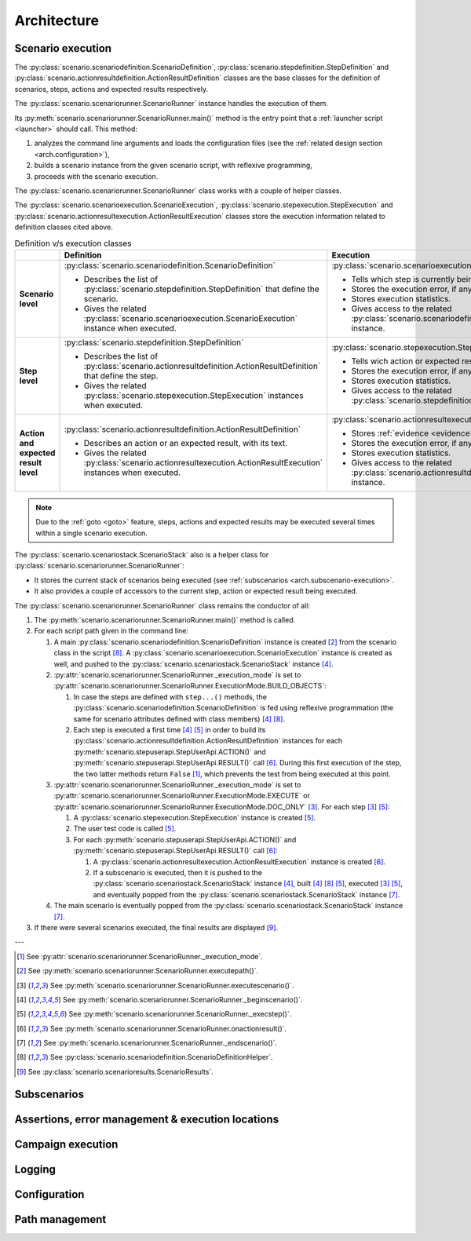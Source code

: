 .. Copyright 2020-2023 Alexis Royer <https://github.com/alxroyer/scenario>
..
.. Licensed under the Apache License, Version 2.0 (the "License");
.. you may not use this file except in compliance with the License.
.. You may obtain a copy of the License at
..
..     http://www.apache.org/licenses/LICENSE-2.0
..
.. Unless required by applicable law or agreed to in writing, software
.. distributed under the License is distributed on an "AS IS" BASIS,
.. WITHOUT WARRANTIES OR CONDITIONS OF ANY KIND, either express or implied.
.. See the License for the specific language governing permissions and
.. limitations under the License.


.. _arch:

Architecture
============

.. _arch.execution:

Scenario execution
------------------

The :py:class:`scenario.scenariodefinition.ScenarioDefinition`, :py:class:`scenario.stepdefinition.StepDefinition`
and :py:class:`scenario.actionresultdefinition.ActionResultDefinition` classes
are the base classes for the definition of scenarios, steps, actions and expected results respectively.

The :py:class:`scenario.scenariorunner.ScenarioRunner` instance handles the execution of them.

Its :py:meth:`scenario.scenariorunner.ScenarioRunner.main()` method is the entry point
that a :ref:`launcher script <launcher>` should call.
This method:

1. analyzes the command line arguments and loads the configuration files (see the :ref:`related design section <arch.configuration>`),
2. builds a scenario instance from the given scenario script, with reflexive programming,
3. proceeds with the scenario execution.

The :py:class:`scenario.scenariorunner.ScenarioRunner` class works with a couple of helper classes.

The :py:class:`scenario.scenarioexecution.ScenarioExecution`, :py:class:`scenario.stepexecution.StepExecution`
and :py:class:`scenario.actionresultexecution.ActionResultExecution` classes
store the execution information related to definition classes cited above.

.. list-table:: Definition v/s execution classes
    :widths: auto
    :header-rows: 1
    :stub-columns: 1

    * -
      - Definition
      - Execution

    * - Scenario level

      - :py:class:`scenario.scenariodefinition.ScenarioDefinition`

        - Describes the list of :py:class:`scenario.stepdefinition.StepDefinition` that define the scenario.
        - Gives the related :py:class:`scenario.scenarioexecution.ScenarioExecution` instance when executed.

      - :py:class:`scenario.scenarioexecution.ScenarioExecution`

        - Tells which step is currently being executed.
        - Stores the execution error, if any.
        - Stores execution statistics.
        - Gives access to the related :py:class:`scenario.scenariodefinition.ScenarioDefinition` instance.

    * - Step level

      - :py:class:`scenario.stepdefinition.StepDefinition`

        - Describes the list of :py:class:`scenario.actionresultdefinition.ActionResultDefinition` that define the step.
        - Gives the related :py:class:`scenario.stepexecution.StepExecution` instances when executed.

      - :py:class:`scenario.stepexecution.StepExecution`

        - Tells wich action or expected result is currently being executed.
        - Stores the execution error, if any.
        - Stores execution statistics.
        - Gives access to the related :py:class:`scenario.stepdefinition.StepDefinition` instance.

    * - Action and expected result level

      - :py:class:`scenario.actionresultdefinition.ActionResultDefinition`

        - Describes an action or an expected result, with its text.
        - Gives the related :py:class:`scenario.actionresultexecution.ActionResultExecution` instances when executed.

      - :py:class:`scenario.actionresultexecution.ActionResultExecution`

        - Stores :ref:`evidence <evidence>`.
        - Stores the execution error, if any.
        - Stores execution statistics.
        - Gives access to the related :py:class:`scenario.actionresultdefinition.ActionResultDefinition` instance.

.. note::
    Due to the :ref:`goto <goto>` feature, steps, actions and expected results may be executed several times
    within a single scenario execution.

The :py:class:`scenario.scenariostack.ScenarioStack` also is a helper class for :py:class:`scenario.scenariorunner.ScenarioRunner`:

- It stores the current stack of scenarios being executed (see :ref:`subscenarios <arch.subscenario-execution>`.
- It also provides a couple of accessors to the current step, action or expected result being executed.

The :py:class:`scenario.scenariorunner.ScenarioRunner` class remains the conductor of all:

#. The :py:meth:`scenario.scenariorunner.ScenarioRunner.main()` method is called.
#. For each script path given in the command line:

   #. A main :py:class:`scenario.scenariodefinition.ScenarioDefinition` instance is created [#meth-executepath]_
      from the scenario class in the script [#class-ScenarioDefinitionHelper]_.
      A :py:class:`scenario.scenarioexecution.ScenarioExecution` instance is created as well,
      and pushed to the :py:class:`scenario.scenariostack.ScenarioStack` instance [#meth-beginscenario]_.
   #. :py:attr:`scenario.scenariorunner.ScenarioRunner._execution_mode`
      is set to :py:attr:`scenario.scenariorunner.ScenarioRunner.ExecutionMode.BUILD_OBJECTS`:

      #. In case the steps are defined with ``step...()`` methods,
         the :py:class:`scenario.scenariodefinition.ScenarioDefinition` is fed using reflexive programmation
         (the same for scenario attributes defined with class members)
         [#meth-beginscenario]_ [#class-ScenarioDefinitionHelper]_.
      #. Each step is executed a first time [#meth-beginscenario]_ [#meth-execstep]_ in order to build
         its :py:class:`scenario.actionresultdefinition.ActionResultDefinition` instances
         for each :py:meth:`scenario.stepuserapi.StepUserApi.ACTION()` and :py:meth:`scenario.stepuserapi.StepUserApi.RESULT()` call [#meth-onactionresult]_.
         During this first execution of the step, the two latter methods return ``False`` [#attr-execution_mode]_,
         which prevents the test from being executed at this point.

   #. :py:attr:`scenario.scenariorunner.ScenarioRunner._execution_mode`
      is set to :py:attr:`scenario.scenariorunner.ScenarioRunner.ExecutionMode.EXECUTE`
      or :py:attr:`scenario.scenariorunner.ScenarioRunner.ExecutionMode.DOC_ONLY` [#meth-executescenario]_.
      For each step [#meth-executescenario]_ [#meth-execstep]_:

      #. A :py:class:`scenario.stepexecution.StepExecution` instance is created [#meth-execstep]_.
      #. The user test code is called [#meth-execstep]_.
      #. For each :py:meth:`scenario.stepuserapi.StepUserApi.ACTION()`
         and :py:meth:`scenario.stepuserapi.StepUserApi.RESULT()` call [#meth-onactionresult]_:

         #. A :py:class:`scenario.actionresultexecution.ActionResultExecution` instance is created [#meth-onactionresult]_.
         #. If a subscenario is executed, then it is pushed to the :py:class:`scenario.scenariostack.ScenarioStack` instance [#meth-beginscenario]_,
            built [#meth-beginscenario]_ [#class-ScenarioDefinitionHelper]_ [#meth-execstep]_,
            executed [#meth-executescenario]_ [#meth-execstep]_,
            and eventually popped from the :py:class:`scenario.scenariostack.ScenarioStack` instance [#meth-endscenario]_.

   #. The main scenario is eventually popped from the :py:class:`scenario.scenariostack.ScenarioStack` instance [#meth-endscenario]_.

#. If there were several scenarios executed, the final results are displayed [#class-ScenarioResults]_.

---

.. [#attr-execution_mode] See :py:attr:`scenario.scenariorunner.ScenarioRunner._execution_mode`.
.. [#meth-executepath] See :py:meth:`scenario.scenariorunner.ScenarioRunner.executepath()`.
.. [#meth-executescenario] See :py:meth:`scenario.scenariorunner.ScenarioRunner.executescenario()`.
.. [#meth-beginscenario] See :py:meth:`scenario.scenariorunner.ScenarioRunner._beginscenario()`.
.. [#meth-execstep] See :py:meth:`scenario.scenariorunner.ScenarioRunner._execstep()`.
.. [#meth-onactionresult] See :py:meth:`scenario.scenariorunner.ScenarioRunner.onactionresult()`.
.. [#meth-endscenario] See :py:meth:`scenario.scenariorunner.ScenarioRunner._endscenario()`.
.. [#class-ScenarioDefinitionHelper] See :py:class:`scenario.scenariodefinition.ScenarioDefinitionHelper`.
.. [#class-ScenarioResults] See :py:class:`scenario.scenarioresults.ScenarioResults`.


.. _arch.subscenario-execution:

Subscenarios
------------

.. todo:: Documentation needed: Architecture - Subscenarios


.. _arch.error-management:

Assertions, error management & execution locations
--------------------------------------------------

.. todo:: Documentation needed: Architecture - Error management


.. _arch.campaign-execution:

Campaign execution
------------------

.. todo:: Documentation needed: Architecture - Campaign execution

    - `CampaignRunner`
    - `CampaignExecution`, `TestSuiteExecution`, `TestCaseExecution` classes.
    - Test suite files.
    - Test cases executed in separate processes.


.. _arch.logging:

Logging
-------

.. todo:: Documentation needed: Architecture - Logging


.. _arch.configuration:

Configuration
-------------

.. todo:: Documentation needed: Architecture - Configuration


.. _arch.paths:

Path management
---------------

.. todo:: Documentation needed: Architecture - Path
